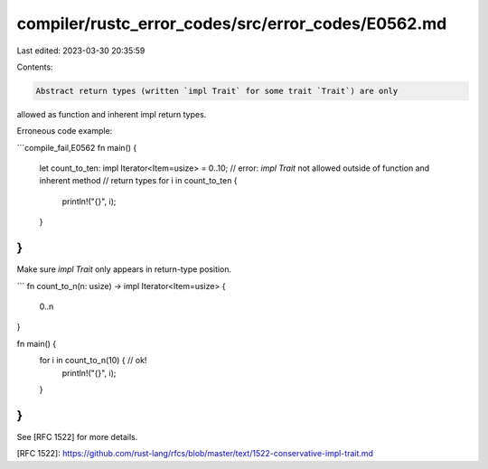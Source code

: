 compiler/rustc_error_codes/src/error_codes/E0562.md
===================================================

Last edited: 2023-03-30 20:35:59

Contents:

.. code-block:: md

    Abstract return types (written `impl Trait` for some trait `Trait`) are only
allowed as function and inherent impl return types.

Erroneous code example:

```compile_fail,E0562
fn main() {
    let count_to_ten: impl Iterator<Item=usize> = 0..10;
    // error: `impl Trait` not allowed outside of function and inherent method
    //        return types
    for i in count_to_ten {
        println!("{}", i);
    }
}
```

Make sure `impl Trait` only appears in return-type position.

```
fn count_to_n(n: usize) -> impl Iterator<Item=usize> {
    0..n
}

fn main() {
    for i in count_to_n(10) {  // ok!
        println!("{}", i);
    }
}
```

See [RFC 1522] for more details.

[RFC 1522]: https://github.com/rust-lang/rfcs/blob/master/text/1522-conservative-impl-trait.md


